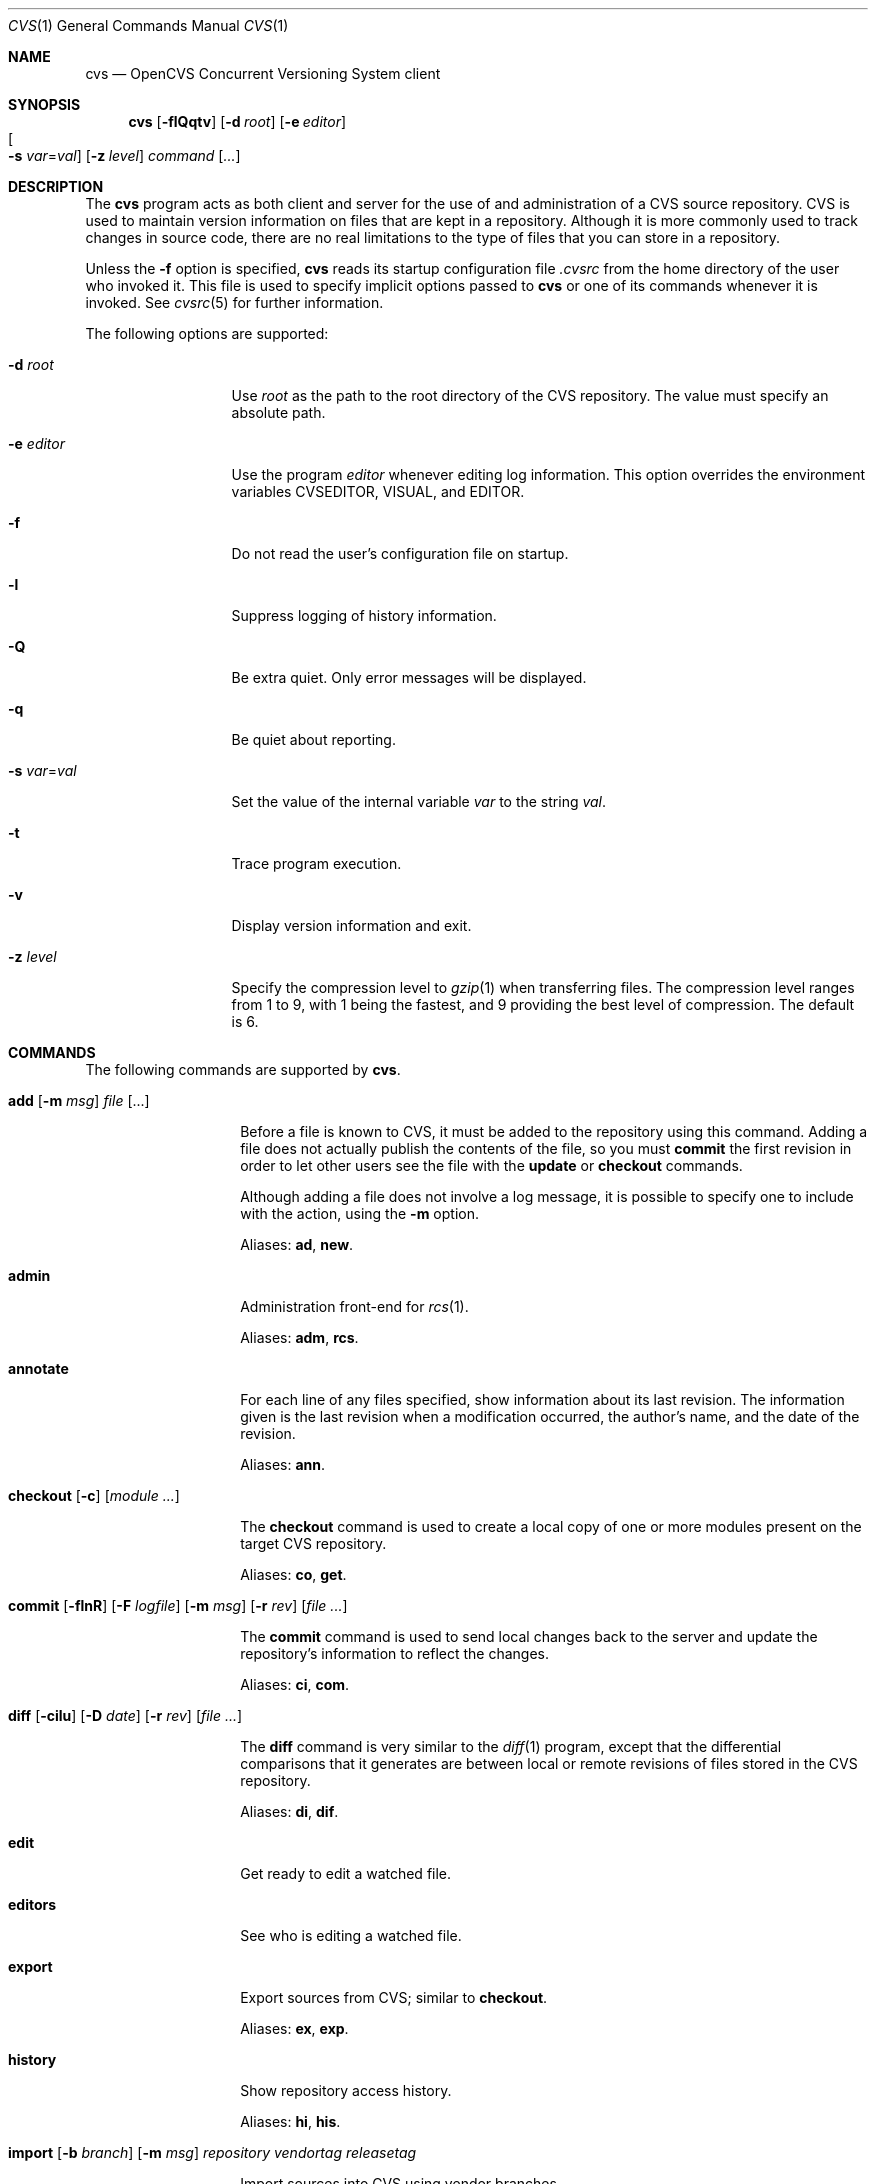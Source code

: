 .\"	$OpenBSD: src/usr.bin/cvs/cvs.1,v 1.23 2005/01/13 00:03:28 xsa Exp $
.\"
.\" Copyright (c) 2004 Jean-Francois Brousseau <jfb@openbsd.org>
.\" All rights reserved.
.\"
.\" Redistribution and use in source and binary forms, with or without
.\" modification, are permitted provided that the following conditions
.\" are met:
.\"
.\" 1. Redistributions of source code must retain the above copyright
.\"    notice, this list of conditions and the following disclaimer.
.\" 2. The name of the author may not be used to endorse or promote products
.\"    derived from this software without specific prior written permission.
.\"
.\" THIS SOFTWARE IS PROVIDED ``AS IS'' AND ANY EXPRESS OR IMPLIED WARRANTIES,
.\" INCLUDING, BUT NOT LIMITED TO, THE IMPLIED WARRANTIES OF MERCHANTABILITY
.\" AND FITNESS FOR A PARTICULAR PURPOSE ARE DISCLAIMED. IN NO EVENT SHALL
.\" THE AUTHOR BE LIABLE FOR ANY DIRECT, INDIRECT, INCIDENTAL, SPECIAL,
.\" EXEMPLARY, OR CONSEQUENTIAL  DAMAGES (INCLUDING, BUT NOT LIMITED TO,
.\" PROCUREMENT OF SUBSTITUTE GOODS OR SERVICES; LOSS OF USE, DATA, OR PROFITS;
.\" OR BUSINESS INTERRUPTION) HOWEVER CAUSED AND ON ANY THEORY OF LIABILITY,
.\" WHETHER IN CONTRACT, STRICT LIABILITY, OR TORT (INCLUDING NEGLIGENCE OR
.\" OTHERWISE) ARISING IN ANY WAY OUT OF THE USE OF THIS SOFTWARE, EVEN IF
.\" ADVISED OF THE POSSIBILITY OF SUCH DAMAGE.
.\"
.Dd May 16, 2004
.Dt CVS 1
.Os
.Sh NAME
.Nm cvs
.Nd OpenCVS Concurrent Versioning System client
.Sh SYNOPSIS
.Nm
.Op Fl flQqtv
.Op Fl d Ar root
.Op Fl e Ar editor
.Xo
.Oo Fl s
.Ar var Ns = Ns Ar val Oc
.Xc
.Op Fl z Ar level
.Ar command Op Ar ...
.Sh DESCRIPTION
The
.Nm
program acts as both client and server for the use of and administration of
a CVS source repository.
CVS is used to maintain version information on files that are kept in a
repository.
Although it is more commonly used to track changes in source code, there
are no real limitations to the type of files that you can store in a
repository.
.Pp
Unless the
.Fl f
option is specified,
.Nm
reads its startup configuration file
.Pa .cvsrc
from the home directory of the user who invoked it.
This file is used to specify implicit options passed to
.Nm
or one of its commands whenever it is invoked.
See
.Xr cvsrc 5
for further information.
.Pp
The following options are supported:
.Bl -tag -width "-e editorXX"
.It Fl d Ar root
Use
.Ar root
as the path to the root directory of the CVS repository.
The value must specify an absolute path.
.It Fl e Ar editor
Use the program
.Ar editor
whenever editing log information.
This option overrides the environment variables CVSEDITOR, VISUAL, and EDITOR.
.It Fl f
Do not read the user's configuration file on startup.
.It Fl l
Suppress logging of history information.
.It Fl Q
Be extra quiet.
Only error messages will be displayed.
.It Fl q
Be quiet about reporting.
.It Fl s Ar var Ns = Ns Ar val
Set the value of the internal variable
.Ar var
to the string
.Ar val .
.It Fl t
Trace program execution.
.It Fl v
Display version information and exit.
.It Fl z Ar level
Specify the compression level to
.Xr gzip 1
when transferring files.
The compression level ranges from 1 to 9,
with 1 being the fastest,
and 9 providing the best level of compression.
The default is 6.
.El
.Sh COMMANDS
The following commands are supported by
.Nm .
.Bl -tag -width "xxxxxxxxxxxx"
.It Xo Ic add Op Fl m Ar msg
.Ar file Op ...
.Xc
.Pp
Before a file is known to CVS, it must be added to the repository using
this command.
Adding a file does not actually publish the contents of the
file, so you must
.Ic commit
the first revision in order to let other users see the file with the
.Ic update
or
.Ic checkout
commands.
.Pp
Although adding a file does not involve a log message, it is possible to
specify one to include with the action, using the
.Fl m
option.
.Pp
Aliases:
.Ic ad ,
.Ic new .
.It Ic admin
Administration front-end for
.Xr rcs 1 .
.Pp
Aliases:
.Ic adm ,
.Ic rcs .
.It Ic annotate
For each line of any files specified, show information about its
last revision.
The information given is the last revision when a modification occurred,
the author's name, and the date of the revision.
.Pp
Aliases:
.Ic ann .
.It Xo Ic checkout
.Op Fl c
.Op Ar module ...
.Xc
.Pp
The
.Ic checkout
command is used to create a local copy of one or more modules present on the
target CVS repository.
.Pp
Aliases:
.Ic co ,
.Ic get .
.It Xo Ic commit
.Op Fl flnR
.Op Fl F Ar logfile
.Op Fl m Ar msg
.Op Fl r Ar rev
.Op Ar file ...
.Xc
.Pp
The
.Ic commit
command is used to send local changes back to the server and update the
repository's information to reflect the changes.
.Pp
Aliases:
.Ic ci ,
.Ic com .
.It Xo Ic diff Op Fl cilu
.Op Fl D Ar date
.Op Fl r Ar rev
.Op Ar file ...
.Xc
.Pp
The
.Ic diff
command is very similar to the
.Xr diff 1
program, except that the differential comparisons that it generates are
between local or remote revisions of files stored in the CVS repository.
.Pp
Aliases:
.Ic di ,
.Ic dif .
.It Ic edit
Get ready to edit a watched file.
.It Ic editors
See who is editing a watched file.
.It Ic export
Export sources from CVS;
similar to
.Ic checkout .
.Pp
Aliases:
.Ic ex ,
.Ic exp .
.It Ic history
Show repository access history.
.Pp
Aliases:
.Ic hi ,
.Ic his .
.It Xo Ic import
.Op Fl b Ar branch
.Op Fl m Ar msg
.Ar repository
.Ar vendortag
.Ar releasetag
.Xc
.Pp
Import sources into CVS using vendor branches.
.Pp
The
.Fl b
flag specifies the first-level branch number.
The
.Fl m
flag specifies the log message to send.
.Pp
At least three arguments are required:
.Ar repository
specifies the location of the sources to be imported;
.Ar vendortag
is a tag for the entire branch;
.Ar releasetag
is used to identify the files you created with
.Nm
.Ic import .
.Pp
Aliases:
.Ic im ,
.Ic imp .
.It Ic init
Create a CVS repository if it doesn't exist.
.It Ic kserver
Start a Kerberos authentication server.
.It Ic log
Print out history information for files.
.Pp
Aliases:
.Ic lo .
.It Ic login
Prompt for password for authenticating server.
.It Ic logout
Remove entry in .cvspass for remote repository.
.It Ic rdiff
Create
.Xr patch 1
format diffs between releases.
.It Ic release
Indicate that a module is no longer in use.
.It Xo Ic remove
.Op Fl flR
.Op Ar file ...
.Xc
The
.Ic remove
command is used to inform
.Nm
that
.Ar file
is scheduled to be removed from the repository.
Files are not actually removed from the repository until the
.Ic commit
command has been run subsequently.
.Pp
Aliases:
.Ic rm ,
.Ic delete .
.It Ic rlog
Print out history information for a module.
.It Ic rtag
Add a symbolic link to a module.
.It Ic server
Server mode.
.It Ic status
Display status information on checked out files.
.Pp
Aliases:
.Ic st ,
.Ic stat .
.It Xo Ic tag
.Op Fl bdl
.Op Fl r Ar old_tag
.Op Ar symbolic_tag
.Op Ar file ...
.Xc
.Pp
Add a symbolic tag to a checked out version of
.Ar file .
.Pp
The
.Fl b
flag is used to specify a branch tag.
If the
.Fl d
flag is specified the tag will be deleted.
The
.Fl l
flag is used to specify a local change only and disables the recursive
behaviour.
If the
.Fl r
flag is used,
.Nm
will only tag the files with
.Ar symbolic_tag
if they are already tagged with
.Ar old_tag .
When done, it will remove the old tag
leaving only the new tag behind on exactly the same files.
.Pp
Aliases:
.Ic ta ,
.Ic freeze .
.It Ic unedit
Undo an
.Ic edit
command.
.It Xo Ic update
.Op Fl ACdP
.Op Ar file ...
.Xc
.Pp
The
.Ic update
command is used to merge any of the changes that have occurred on the remote
repository into the local one where the command was run.
.Pp
The
.Fl A
flag resets any sticky tags, dates, or kopts that have been set on the tree.
The
.Fl l
flag is used to specify a local change only and disables the recursive
behaviour.
The
.Fl P
flag causes
.Nm
to prune any directories that have become empty as a result of the update.
.Pp
Aliases:
.Ic up ,
.Ic upd .
.It Ic version
Causes
.Nm
to print its version information.
If this command is issued within a local copy of a remote repository or
if either the
.Ev CVSROOT
environment variable or the
.Fl d
flag specify a remote repository,
.Nm
will also connect to the server and ask it to print its version information.
.Pp
Aliases:
.Ic ve ,
.Ic ver .
.It Ic watch
Set watches.
.It Ic watchers
See who is watching a file.
.El
.Sh ENVIRONMENT
.Bl -tag -width CVS_CLIENT_LOG
.It Ev CVS_CLIENT_LOG
This variable enables logging of all communications between the client and
server when running in non-local mode.
If set, this environment variable must contain a base path from which two
paths will be generated by appending ".in" to the value for the server's
input and ".out" for the server's output.
.It Ev CVS_RSH
Name of the program to use when connecting to the server through a remote
shell.
The default is to use the
.Xr ssh 1
program.
.It Ev CVS_SERVER
If set, gives the name of the program to invoke as a
.Nm
server when using remote shell.
The default is to use `cvs'.
.It Ev CVSEDITOR
Name of the editor to use when editing commit messages.
Checked before
.Ev EDITOR
and
.Ev VISUAL .
.It Ev CVSROOT
When set, this variable should contain the string pointing to the root
directory of the CVS repository.
The contents of this variable are ignored when the
.Fl d
option is given or if `Root' files exist in the checked-out copy.
.It Ev EDITOR
Name of the editor to use when editing commit messages.
This is traditionally a line-oriented editor,
such as
.Xr ex 1 .
.It Ev VISUAL
Name of the editor to use when editing commit messages.
This is traditionally a screen-oriented editor,
such as
.Xr vi 1 .
.El
.Sh FILES
.Bl -tag -width Ds
.It Pa $HOME/.cvsrc
File containing a list of implicit options to pass to certain commands.
This file is read on startup unless the
.Fl f
option is specified.
.It Pa $CVSROOT/CVSROOT
Directory containing repository administrative files.
.It Pa $CVSROOT/CVSROOT/loginfo
File containing associations between modules and handlers for
post-commit logging.
.El
.Sh SEE ALSO
.Xr diff 1 ,
.Xr gzip 1 ,
.Xr patch 1 ,
.Xr rcs 1 ,
.Xr cvsrc 5 ,
.Xr cvsd 8
.Sh HISTORY
The OpenCVS project is a BSD-licensed rewrite of the original
Concurrent Versioning System written by Jean-Francois Brousseau.
The original CVS code was written in large parts by Dick Grune,
Brian Berliner and Jeff Polk.
.Sh AUTHORS
.An Jean-Francois Brousseau
.An Vincent Labrecque
.An Joris Vink
.Sh CAVEATS
This CVS implementation does not fully conform to the GNU CVS version.
In some cases, this was done explicitly because GNU CVS has inconsistencies
or ambiguous behaviour.
Some things have also been left out or modified to enhance the overall
security of the system.
.Pp
Among other things, support for the pserver connection mechanism has been
dropped because of security issues with the authentication mechanism.
